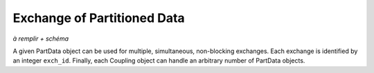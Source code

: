 .. _part data:

Exchange of Partitioned Data
~~~~~~~~~~~~~~~~~~~~~~~~~~~~

*à remplir + schéma*


A given PartData object can be used for multiple, simultaneous, non-blocking exchanges.
Each exchange is identified by an integer ``exch_id``.
Finally, each Coupling object can handle an arbitrary number of PartData objects.


